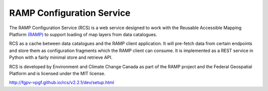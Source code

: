 RAMP Configuration Service
--------------------------

.. image:: https://badges.gitter.im/Join%20Chat.svg
   :alt: Join the chat at https://gitter.im/fgpv-vpgf/rcs
   :target: https://gitter.im/fgpv-vpgf/rcs?utm_source=badge&utm_medium=badge&utm_campaign=pr-badge&utm_content=badge

The RAMP Configuration Service (RCS) is a web service designed to work with the
Reusable Accessible Mapping Platform `(RAMP) <http://fgpv-vpgf.github.io/>`_ to support
loading of map layers from data catalogues.

RCS as a cache between data catalogues and the RAMP client application.  It will
pre-fetch data from certain endpoints and store them as configuration fragments
which the RAMP client can consume.  It is implemented as a REST service in
Python with a fairly minimal store and retrieve API.

RCS is developed by Environment and Climate Change Canada as part of the RAMP project and the Federal Geospatial Platform and is licensed
under the MIT license.

http://fgpv-vpgf.github.io/rcs/v2.2.1/dev/setup.html
